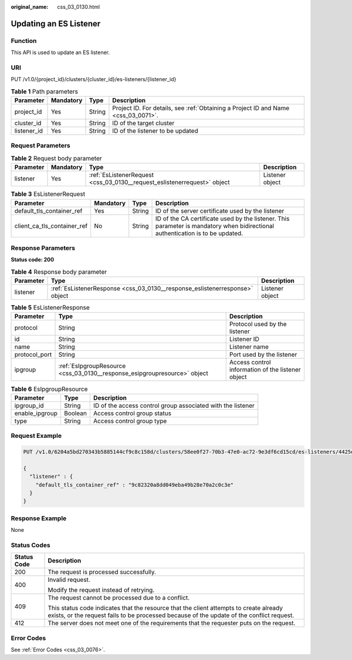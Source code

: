 :original_name: css_03_0130.html

.. _css_03_0130:

Updating an ES Listener
=======================

Function
--------

This API is used to update an ES listener.

URI
---

PUT /v1.0/{project_id}/clusters/{cluster_id}/es-listeners/{listener_id}

.. table:: **Table 1** Path parameters

   +-------------+-----------+--------+------------------------------------------------------------------------------------+
   | Parameter   | Mandatory | Type   | Description                                                                        |
   +=============+===========+========+====================================================================================+
   | project_id  | Yes       | String | Project ID. For details, see :ref:`Obtaining a Project ID and Name <css_03_0071>`. |
   +-------------+-----------+--------+------------------------------------------------------------------------------------+
   | cluster_id  | Yes       | String | ID of the target cluster                                                           |
   +-------------+-----------+--------+------------------------------------------------------------------------------------+
   | listener_id | Yes       | String | ID of the listener to be updated                                                   |
   +-------------+-----------+--------+------------------------------------------------------------------------------------+

Request Parameters
------------------

.. table:: **Table 2** Request body parameter

   +-----------+-----------+--------------------------------------------------------------------------+-----------------+
   | Parameter | Mandatory | Type                                                                     | Description     |
   +===========+===========+==========================================================================+=================+
   | listener  | Yes       | :ref:`EsListenerRequest <css_03_0130__request_eslistenerrequest>` object | Listener object |
   +-----------+-----------+--------------------------------------------------------------------------+-----------------+

.. _css_03_0130__request_eslistenerrequest:

.. table:: **Table 3** EsListenerRequest

   +-----------------------------+-----------+--------+--------------------------------------------------------------------------------------------------------------------------------+
   | Parameter                   | Mandatory | Type   | Description                                                                                                                    |
   +=============================+===========+========+================================================================================================================================+
   | default_tls_container_ref   | Yes       | String | ID of the server certificate used by the listener                                                                              |
   +-----------------------------+-----------+--------+--------------------------------------------------------------------------------------------------------------------------------+
   | client_ca_tls_container_ref | No        | String | ID of the CA certificate used by the listener. This parameter is mandatory when bidirectional authentication is to be updated. |
   +-----------------------------+-----------+--------+--------------------------------------------------------------------------------------------------------------------------------+

Response Parameters
-------------------

**Status code: 200**

.. table:: **Table 4** Response body parameter

   +-----------+-----------------------------------------------------------------------------+-----------------+
   | Parameter | Type                                                                        | Description     |
   +===========+=============================================================================+=================+
   | listener  | :ref:`EsListenerResponse <css_03_0130__response_eslistenerresponse>` object | Listener object |
   +-----------+-----------------------------------------------------------------------------+-----------------+

.. _css_03_0130__response_eslistenerresponse:

.. table:: **Table 5** EsListenerResponse

   +---------------+---------------------------------------------------------------------------+---------------------------------------------------+
   | Parameter     | Type                                                                      | Description                                       |
   +===============+===========================================================================+===================================================+
   | protocol      | String                                                                    | Protocol used by the listener                     |
   +---------------+---------------------------------------------------------------------------+---------------------------------------------------+
   | id            | String                                                                    | Listener ID                                       |
   +---------------+---------------------------------------------------------------------------+---------------------------------------------------+
   | name          | String                                                                    | Listener name                                     |
   +---------------+---------------------------------------------------------------------------+---------------------------------------------------+
   | protocol_port | String                                                                    | Port used by the listener                         |
   +---------------+---------------------------------------------------------------------------+---------------------------------------------------+
   | ipgroup       | :ref:`EsIpgroupResource <css_03_0130__response_esipgroupresource>` object | Access control information of the listener object |
   +---------------+---------------------------------------------------------------------------+---------------------------------------------------+

.. _css_03_0130__response_esipgroupresource:

.. table:: **Table 6** EsIpgroupResource

   +----------------+---------+-------------------------------------------------------------+
   | Parameter      | Type    | Description                                                 |
   +================+=========+=============================================================+
   | ipgroup_id     | String  | ID of the access control group associated with the listener |
   +----------------+---------+-------------------------------------------------------------+
   | enable_ipgroup | Boolean | Access control group status                                 |
   +----------------+---------+-------------------------------------------------------------+
   | type           | String  | Access control group type                                   |
   +----------------+---------+-------------------------------------------------------------+

Request Example
---------------

.. code-block:: text

   PUT /v1.0/6204a5bd270343b5885144cf9c8c158d/clusters/58ee0f27-70b3-47e0-ac72-9e3df6cd15cd/es-listeners/4425eb63-78ce-4c63-b60e-492befdac0e7

   {
     "listener" : {
       "default_tls_container_ref" : "9c82320a8dd049eba49b28e70a2c0c3e"
     }
   }

Response Example
----------------

None

Status Codes
------------

+-----------------------------------+-------------------------------------------------------------------------------------------------------------------------------------------------------------------------------------+
| Status Code                       | Description                                                                                                                                                                         |
+===================================+=====================================================================================================================================================================================+
| 200                               | The request is processed successfully.                                                                                                                                              |
+-----------------------------------+-------------------------------------------------------------------------------------------------------------------------------------------------------------------------------------+
| 400                               | Invalid request.                                                                                                                                                                    |
|                                   |                                                                                                                                                                                     |
|                                   | Modify the request instead of retrying.                                                                                                                                             |
+-----------------------------------+-------------------------------------------------------------------------------------------------------------------------------------------------------------------------------------+
| 409                               | The request cannot be processed due to a conflict.                                                                                                                                  |
|                                   |                                                                                                                                                                                     |
|                                   | This status code indicates that the resource that the client attempts to create already exists, or the request fails to be processed because of the update of the conflict request. |
+-----------------------------------+-------------------------------------------------------------------------------------------------------------------------------------------------------------------------------------+
| 412                               | The server does not meet one of the requirements that the requester puts on the request.                                                                                            |
+-----------------------------------+-------------------------------------------------------------------------------------------------------------------------------------------------------------------------------------+

Error Codes
-----------

See :ref:`Error Codes <css_03_0076>`.
